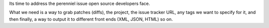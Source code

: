 Its time to address the perenniel issue open source developers face.

What we need is a way to grab patches (diffs), the project, the issue
tracker URL, any tags we want to specify for it, and then finally, a way
to output it to different front ends (XML, JSON, HTML) so on.
